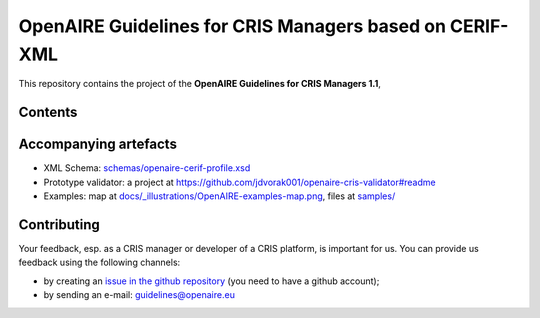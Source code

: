 OpenAIRE Guidelines for CRIS Managers based on CERIF-XML
========================================================

This repository contains the project of the **OpenAIRE Guidelines for CRIS Managers 1.1**, 

.. image:: https://zenodo.org/badge/DOI/10.5281/zenodo.1298649.svg
   :target: https://doi.org/10.5281/zenodo.1298649
   :alt: v.1.1 DOI


Contents
~~~~~~~~

.. image:: https://travis-ci.org/openaire/guidelines-cris-managers.svg?branch=master
   :target: https://travis-ci.org/openaire/guidelines-cris-managers
   :alt: Build Status

.. image:: https://readthedocs.org/projects/openaire-guidelines-for-cris-managers/badge/?version=latest
   :target: https://readthedocs.org/projects/openaire-guidelines-for-cris-managers/?badge=latest
   :alt: Documentation Status


Accompanying artefacts
~~~~~~~~~~~~~~~~~~~~~~

* XML Schema: `<schemas/openaire-cerif-profile.xsd>`_
* Prototype validator: a project at `<https://github.com/jdvorak001/openaire-cris-validator#readme>`_
* Examples: map at `<docs/_illustrations/OpenAIRE-examples-map.png>`_, files at `<samples/>`_


Contributing
~~~~~~~~~~~~

Your feedback, esp. as a CRIS manager or developer of a CRIS platform, is important for us. You can provide us feedback using the following channels:

* by creating an `issue in the github repository <https://github.com/openaire/guidelines-cris-managers/issues>`_ (you need to have a github account);
* by sending an e-mail: guidelines@openaire.eu
